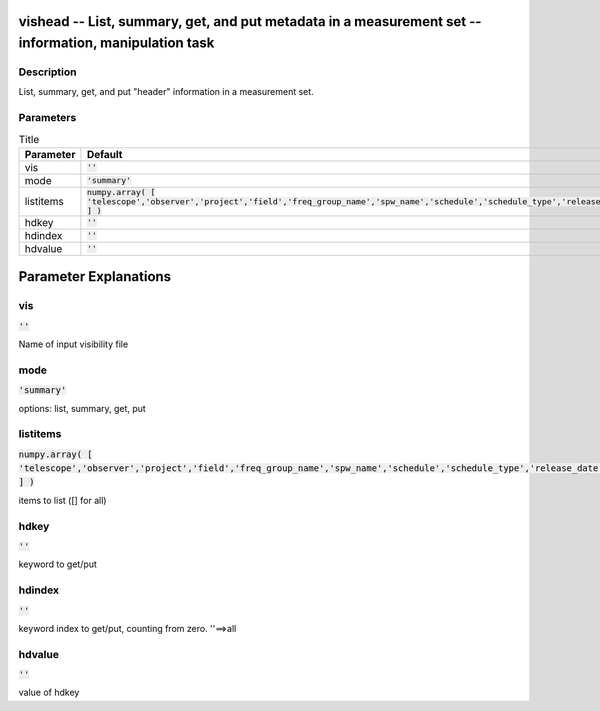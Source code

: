 vishead -- List, summary, get, and put metadata in a measurement set -- information, manipulation task
=======================================

Description
---------------------------------------
List, summary, get, and put "header" information in a measurement set.


Parameters
---------------------------------------

.. list-table:: Title
   :widths: 25 25 50 
   :header-rows: 1
   
   * - Parameter
     - Default
     - Description
   * - vis
     - :code:`''`
     - 
   * - mode
     - :code:`'summary'`
     - 
   * - listitems
     - :code:`numpy.array( [ 'telescope','observer','project','field','freq_group_name','spw_name','schedule','schedule_type','release_date' ] )`
     - 
   * - hdkey
     - :code:`''`
     - 
   * - hdindex
     - :code:`''`
     - 
   * - hdvalue
     - :code:`''`
     - 


Parameter Explanations
=======================================



vis
---------------------------------------

:code:`''`

Name of input visibility file


mode
---------------------------------------

:code:`'summary'`

options: list, summary, get, put


listitems
---------------------------------------

:code:`numpy.array( [ 'telescope','observer','project','field','freq_group_name','spw_name','schedule','schedule_type','release_date' ] )`

items to list ([] for all)


hdkey
---------------------------------------

:code:`''`

keyword to get/put


hdindex
---------------------------------------

:code:`''`

keyword index to get/put, counting from zero. ''==>all


hdvalue
---------------------------------------

:code:`''`

value of hdkey





